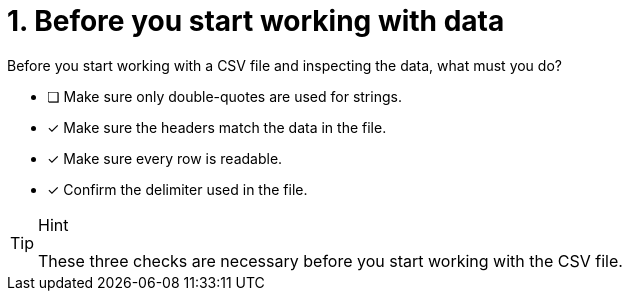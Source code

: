 [.question]
= 1. Before you start working with data

Before you start working with a CSV file and inspecting the data, what must you do?

* [ ] Make sure only double-quotes are used for strings.
* [x] Make sure the headers match the data in the file.
* [x] Make sure every row is readable.
* [x] Confirm the delimiter used in the file.

[TIP,role=hint]
.Hint
====
These three checks are necessary before you start working with the CSV file.
====